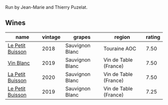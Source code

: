 Run by Jean-Marie and Thierry Puzelat.

** Wines

#+attr_html: :class wines-table
|                                                          name | vintage |          grapes |                region | rating |
|---------------------------------------------------------------+---------+-----------------+-----------------------+--------|
| [[barberry:/wines/0e4e6c46-1e43-47d2-be82-ed7b5e9df1e2][Le Petit Buisson]] |    2018 | Sauvignon Blanc |          Touraine AOC |   7.50 |
|        [[barberry:/wines/2b454e2e-09a0-4b48-88d9-36a8f4d759eb][Vin Blanc]] |    2019 | Sauvignon Blanc | Vin de Table (France) |   7.50 |
| [[barberry:/wines/34ec8843-cece-4f5a-adde-8b24378efcec][La Petit Buisson]] |    2020 | Sauvignon Blanc | Vin de Table (France) |   7.50 |
| [[barberry:/wines/87349342-c0cd-4841-89aa-06d125c4c841][Le Petit Buisson]] |    2019 | Sauvignon Blanc | Vin de Table (France) |   7.25 |
